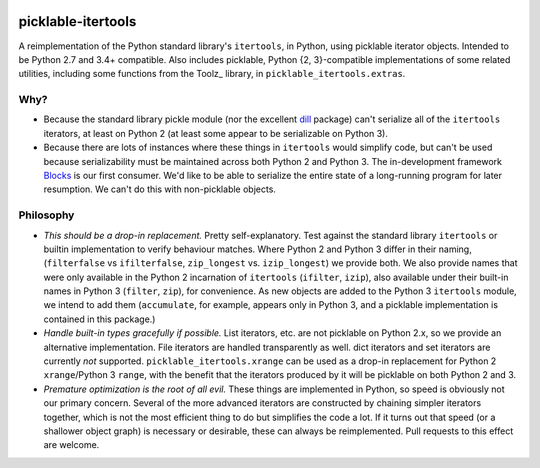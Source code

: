 .. image:: https://img.shields.io/coveralls/dwf/picklable_itertools.svg
   :target: https://coveralls.io/r/dwf/picklable_itertools

.. image:: https://travis-ci.org/dwf/picklable_itertools.svg?branch=master
   :target: https://travis-ci.org/dwf/picklable_itertools

.. image:: https://img.shields.io/scrutinizer/g/dwf/picklable_itertools.svg
   :target: https://scrutinizer-ci.com/g/dwf/picklable_itertools/

.. image:: https://img.shields.io/badge/license-MIT-blue.svg
   :target: https://github.com/dwf/picklable_itertools/blob/master/LICENSE

picklable-itertools
===================

A reimplementation of the Python standard library's ``itertools``, in Python,
using picklable iterator objects. Intended to be Python 2.7 and 3.4+
compatible. Also includes picklable, Python {2, 3}-compatible implementations
of some related utilities, including some functions from the Toolz_ library,
in ``picklable_itertools.extras``.

.. _PyToolz: http://toolz.readthedocs.org/en/latest/

Why?
----
* Because the standard library pickle module (nor the excellent dill_ package)
  can't serialize all of the ``itertools`` iterators, at least on Python 2
  (at least some appear to be serializable on Python 3).
* Because there are lots of instances where these things in ``itertools`` would
  simplify code, but can't be used because serializability must be maintained
  across both Python 2 and Python 3.  The in-development framework Blocks_ is
  our first consumer. We'd like to be able to serialize the entire state of a
  long-running program for later resumption. We can't do this with
  non-picklable objects.

.. _dill: https://github.com/uqfoundation/dill
.. _blocks: https://github.com/bartvm/blocks

Philosophy
----------
* *This should be a drop-in replacement.* Pretty self-explanatory. Test
  against the standard library ``itertools`` or builtin implementation to
  verify behaviour matches. Where Python 2 and Python 3 differ in their
  naming, (``filterfalse`` vs ``ifilterfalse``, ``zip_longest`` vs. ``izip_longest``)
  we provide both. We also provide names that were only available in the
  Python 2 incarnation of ``itertools`` (``ifilter``, ``izip``), also available
  under their built-in names in Python 3 (``filter``, ``zip``), for convenience.
  As new objects are added to the Python 3 ``itertools`` module, we intend
  to add them (``accumulate``, for example, appears only in Python 3, and a
  picklable implementation is contained in this package.)
* *Handle built-in types gracefully if possible.* List iterators, etc.
  are not picklable on Python 2.x, so we provide an alternative
  implementation. File iterators are handled transparently as well. dict
  iterators and set iterators are currently *not* supported.
  ``picklable_itertools.xrange`` can be used as a drop-in replacement for
  Python 2 ``xrange``/Python 3 ``range``, with the benefit that the iterators
  produced by it will be picklable on both Python 2 and 3.
* *Premature optimization is the root of all evil.* These things are
  implemented in Python, so speed is obviously not our primary concern. Several
  of the more advanced iterators are constructed by chaining simpler iterators
  together, which is not the most efficient thing to do but simplifies the
  code a lot. If it turns out that speed (or a shallower object graph) is
  necessary or desirable, these can always be reimplemented. Pull requests
  to this effect are welcome.

